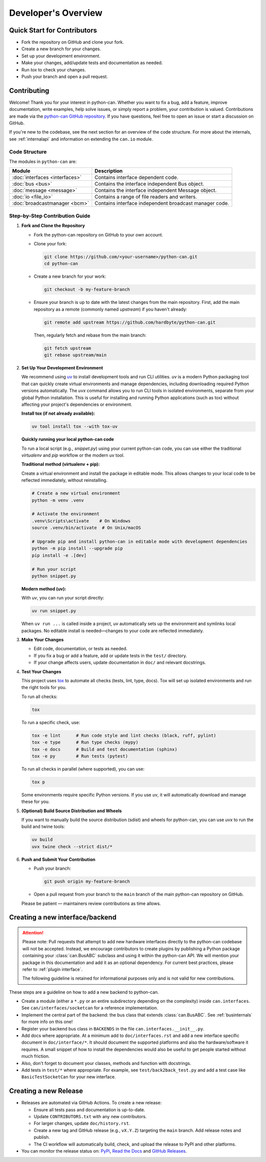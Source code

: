 Developer's Overview
====================

Quick Start for Contributors
----------------------------
* Fork the repository on GitHub and clone your fork.
* Create a new branch for your changes.
* Set up your development environment.
* Make your changes, add/update tests and documentation as needed.
* Run `tox` to check your changes.
* Push your branch and open a pull request.

Contributing
------------

Welcome! Thank you for your interest in python-can. Whether you want to fix a bug,
add a feature, improve documentation, write examples, help solve issues,
or simply report a problem, your contribution is valued.
Contributions are made via the `python-can GitHub repository <https://github.com/hardbyte/python-can>`_.
If you have questions, feel free to open an issue or start a discussion on GitHub.

If you're new to the codebase, see the next section for an overview of the code structure.
For more about the internals, see :ref:`internalapi` and information on extending the ``can.io`` module.

Code Structure
^^^^^^^^^^^^^^

The modules in ``python-can`` are:

+---------------------------------+------------------------------------------------------+
|Module                           | Description                                          |
+=================================+======================================================+
|:doc:`interfaces <interfaces>`   | Contains interface dependent code.                   |
+---------------------------------+------------------------------------------------------+
|:doc:`bus <bus>`                 | Contains the interface independent Bus object.       |
+---------------------------------+------------------------------------------------------+
|:doc:`message <message>`         | Contains the interface independent Message object.   |
+---------------------------------+------------------------------------------------------+
|:doc:`io <file_io>`              | Contains a range of file readers and writers.        |
+---------------------------------+------------------------------------------------------+
|:doc:`broadcastmanager <bcm>`    | Contains interface independent broadcast manager     |
|                                 | code.                                                |
+---------------------------------+------------------------------------------------------+

Step-by-Step Contribution Guide
^^^^^^^^^^^^^^^^^^^^^^^^^^^^^^^

1. **Fork and Clone the Repository**

   * Fork the python-can repository on GitHub to your own account.
   * Clone your fork:

     .. code-block:: shell

        git clone https://github.com/<your-username>/python-can.git
        cd python-can

   * Create a new branch for your work:

     .. code-block:: shell

        git checkout -b my-feature-branch

   * Ensure your branch is up to date with the latest changes from the main repository. 
     First, add the main repository as a remote (commonly named `upstream`) if you haven't already:

     .. code-block:: shell

        git remote add upstream https://github.com/hardbyte/python-can.git

     Then, regularly fetch and rebase from the main branch:

     .. code-block:: shell

        git fetch upstream
        git rebase upstream/main

2. **Set Up Your Development Environment**

   We recommend using `uv <https://docs.astral.sh/uv/>`__ to install development tools and run CLI utilities.
   `uv` is a modern Python packaging tool that can quickly create virtual environments and manage dependencies,
   including downloading required Python versions automatically. The `uvx` command allows you to run CLI tools
   in isolated environments, separate from your global Python installation. This is useful for installing and
   running Python applications (such as tox) without affecting your project's dependencies or environment.

   **Install tox (if not already available):**


   .. code-block:: shell

      uv tool install tox --with tox-uv


   **Quickly running your local python-can code**

   To run a local script (e.g., `snippet.py`) using your current python-can code,
   you can use either the traditional `virtualenv` and `pip` workflow or the modern `uv` tool.

   **Traditional method (virtualenv + pip):**

   Create a virtual environment and install the package in editable mode.
   This allows changes to your local code to be reflected immediately, without reinstalling.

   .. code-block:: shell

      # Create a new virtual environment
      python -m venv .venv

      # Activate the environment
      .venv\Scripts\activate    # On Windows
      source .venv/bin/activate  # On Unix/macOS

      # Upgrade pip and install python-can in editable mode with development dependencies
      python -m pip install --upgrade pip
      pip install -e .[dev]

      # Run your script
      python snippet.py

   **Modern method (uv):**

   With `uv`, you can run your script directly:

   .. code-block:: shell

      uv run snippet.py

   When ``uv run ...`` is called inside a project, 
   `uv` automatically sets up the environment and symlinks local packages. 
   No editable install is needed—changes to your code are reflected immediately.

3. **Make Your Changes**

   * Edit code, documentation, or tests as needed.
   * If you fix a bug or add a feature, add or update tests in the ``test/`` directory.
   * If your change affects users, update documentation in ``doc/`` and relevant docstrings.

4. **Test Your Changes**

   This project uses `tox <https://tox.wiki/en/latest/>`__ to automate all checks (tests, lint, type, docs). 
   Tox will set up isolated environments and run the right tools for you.

   To run all checks:

   .. code-block:: shell

      tox

   To run a specific check, use:

   .. code-block:: shell

      tox -e lint      # Run code style and lint checks (black, ruff, pylint)
      tox -e type      # Run type checks (mypy)
      tox -e docs      # Build and test documentation (sphinx)
      tox -e py        # Run tests (pytest)

   To run all checks in parallel (where supported), you can use:

   .. code-block:: shell

      tox p

   Some environments require specific Python versions. 
   If you use `uv`, it will automatically download and manage these for you.

5. **(Optional) Build Source Distribution and Wheels**

   If you want to manually build the source distribution (sdist) and wheels for python-can,
   you can use `uvx` to run the build and twine tools:

   .. code-block:: shell

      uv build
      uvx twine check --strict dist/*

6. **Push and Submit Your Contribution**

   * Push your branch:

     .. code-block:: shell

        git push origin my-feature-branch

   * Open a pull request from your branch to the ``main`` branch of the main python-can repository on GitHub.

   Please be patient — maintainers review contributions as time allows.

Creating a new interface/backend
--------------------------------

.. attention::
   Please note: Pull requests that attempt to add new hardware interfaces directly to the
   python-can codebase will not be accepted. Instead, we encourage contributors to create
   plugins by publishing a Python package containing your :class:`can.BusABC` subclass and
   using it within the python-can API. We will mention your package in this documentation
   and add it as an optional dependency. For current best practices, please refer to
   :ref:`plugin interface`.

   The following guideline is retained for informational purposes only and is not valid for new
   contributions.

These steps are a guideline on how to add a new backend to python-can.

* Create a module (either a ``*.py`` or an entire subdirectory depending
  on the complexity) inside ``can.interfaces``. See ``can/interfaces/socketcan`` for a reference implementation.
* Implement the central part of the backend: the bus class that extends
  :class:`can.BusABC`.
  See :ref:`businternals` for more info on this one!
* Register your backend bus class in ``BACKENDS`` in the file ``can.interfaces.__init__.py``.
* Add docs where appropriate. At a minimum add to ``doc/interfaces.rst`` and add
  a new interface specific document in ``doc/interface/*``.
  It should document the supported platforms and also the hardware/software it requires.
  A small snippet of how to install the dependencies would also be useful to get people started without much friction.
* Also, don't forget to document your classes, methods and function with docstrings.
* Add tests in ``test/*`` where appropriate. For example, see ``test/back2back_test.py`` and add a test case like ``BasicTestSocketCan`` for your new interface.

Creating a new Release
----------------------

* Releases are automated via GitHub Actions. To create a new release:

  * Ensure all tests pass and documentation is up-to-date.
  * Update ``CONTRIBUTORS.txt`` with any new contributors.
  * For larger changes, update ``doc/history.rst``.
  * Create a new tag and GitHub release (e.g., ``vX.Y.Z``) targeting the ``main`` branch. Add release notes and publish.
  * The CI workflow will automatically build, check, and upload the release to PyPI and other platforms.

* You can monitor the release status on:
  `PyPi <https://pypi.org/project/python-can/#history>`__,
  `Read the Docs <https://readthedocs.org/projects/python-can/versions/>`__ and
  `GitHub Releases <https://github.com/hardbyte/python-can/releases>`__.
